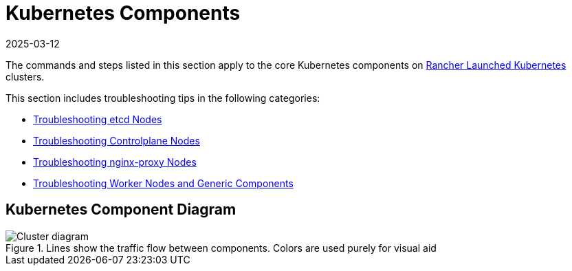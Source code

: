 = Kubernetes Components
:revdate: 2025-03-12
:page-revdate: {revdate}

The commands and steps listed in this section apply to the core Kubernetes components on xref:cluster-deployment/launch-kubernetes-with-rancher.adoc[Rancher Launched Kubernetes] clusters.

This section includes troubleshooting tips in the following categories:

* xref:troubleshooting/kubernetes-components/troubleshooting-etcd-nodes.adoc[Troubleshooting etcd Nodes]
* xref:troubleshooting/kubernetes-components/troubleshooting-controlplane-nodes.adoc[Troubleshooting Controlplane Nodes]
* xref:troubleshooting/kubernetes-components/troubleshooting-nginx-proxy.adoc[Troubleshooting nginx-proxy Nodes]
* xref:troubleshooting/kubernetes-components/troubleshooting-worker-nodes-and-generic-components.adoc[Troubleshooting Worker Nodes and Generic Components]

== Kubernetes Component Diagram

.Lines show the traffic flow between components. Colors are used purely for visual aid
image::clusterdiagram.svg[Cluster diagram]

